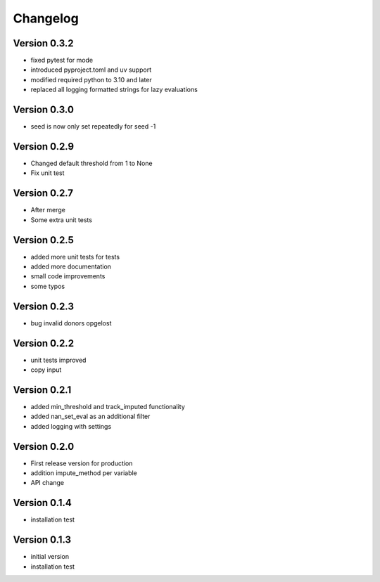 =========
Changelog
=========

Version 0.3.2
=============
- fixed pytest for mode
- introduced pyproject.toml and uv support
- modified required python to 3.10 and later
- replaced all logging formatted strings for lazy evaluations

Version 0.3.0
=============
- seed is now only set repeatedly for seed -1

Version 0.2.9
=============
- Changed default threshold from 1 to None
- Fix unit test

Version 0.2.7
=============
- After merge
- Some extra unit tests

Version 0.2.5
=============
- added more unit tests for tests
- added more documentation
- small code improvements
- some typos

Version 0.2.3
=============
- bug invalid donors opgelost

Version 0.2.2
=============
- unit tests improved
- copy input


Version 0.2.1
=============
- added min_threshold and track_imputed functionality
- added nan_set_eval as an additional filter
- added logging with settings

Version 0.2.0
=============

- First release version for production
- addition impute_method per variable
- API change

Version 0.1.4
=============

- installation test

Version 0.1.3
=============

- initial version
- installation test
